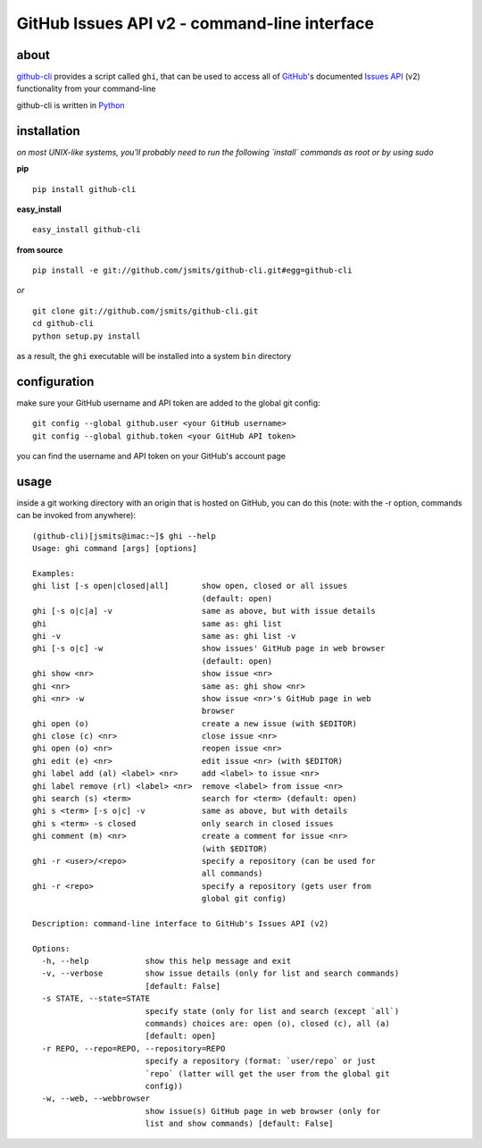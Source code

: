 =============================================
GitHub Issues API v2 - command-line interface
=============================================

about
*****
`github-cli <http://jsmits.github.com/github-cli/>`_ provides a 
script called ``ghi``, that can be used to access all of `GitHub 
<http://www.github.com/>`_'s documented `Issues API 
<http://develop.github.com/p/issues.html>`_ (v2) functionality from your 
command-line

github-cli is written in `Python <http://www.python.org/>`_

installation
************

*on most UNIX-like systems, you'll probably need to run the following 
`install` commands as root or by using sudo*

**pip**

::

  pip install github-cli

**easy_install**

::

  easy_install github-cli

**from source**

::

  pip install -e git://github.com/jsmits/github-cli.git#egg=github-cli

*or*

::

  git clone git://github.com/jsmits/github-cli.git
  cd github-cli
  python setup.py install

as a result, the ``ghi`` executable will be installed into a system ``bin`` 
directory

configuration
*************
make sure your GitHub username and API token are added to the global git config::

  git config --global github.user <your GitHub username>
  git config --global github.token <your GitHub API token>

you can find the username and API token on your GitHub's account page

usage
*****
inside a git working directory with an origin that is hosted on GitHub, you can 
do this (note: with the -r option, commands can be invoked from anywhere):

::

  (github-cli)[jsmits@imac:~]$ ghi --help
  Usage: ghi command [args] [options]

  Examples:
  ghi list [-s open|closed|all]       show open, closed or all issues 
                                      (default: open)
  ghi [-s o|c|a] -v                   same as above, but with issue details
  ghi                                 same as: ghi list
  ghi -v                              same as: ghi list -v
  ghi [-s o|c] -w                     show issues' GitHub page in web browser 
                                      (default: open)
  ghi show <nr>                       show issue <nr>
  ghi <nr>                            same as: ghi show <nr>
  ghi <nr> -w                         show issue <nr>'s GitHub page in web 
                                      browser
  ghi open (o)                        create a new issue (with $EDITOR)
  ghi close (c) <nr>                  close issue <nr>
  ghi open (o) <nr>                   reopen issue <nr>
  ghi edit (e) <nr>                   edit issue <nr> (with $EDITOR)
  ghi label add (al) <label> <nr>     add <label> to issue <nr>
  ghi label remove (rl) <label> <nr>  remove <label> from issue <nr>
  ghi search (s) <term>               search for <term> (default: open)
  ghi s <term> [-s o|c] -v            same as above, but with details
  ghi s <term> -s closed              only search in closed issues
  ghi comment (m) <nr>                create a comment for issue <nr> 
                                      (with $EDITOR)
  ghi -r <user>/<repo>                specify a repository (can be used for 
                                      all commands)
  ghi -r <repo>                       specify a repository (gets user from 
                                      global git config)

  Description: command-line interface to GitHub's Issues API (v2)

  Options:
    -h, --help            show this help message and exit
    -v, --verbose         show issue details (only for list and search commands)
                          [default: False]
    -s STATE, --state=STATE
                          specify state (only for list and search (except `all`)
                          commands) choices are: open (o), closed (c), all (a)
                          [default: open]
    -r REPO, --repo=REPO, --repository=REPO
                          specify a repository (format: `user/repo` or just
                          `repo` (latter will get the user from the global git
                          config))
    -w, --web, --webbrowser
                          show issue(s) GitHub page in web browser (only for
                          list and show commands) [default: False]
